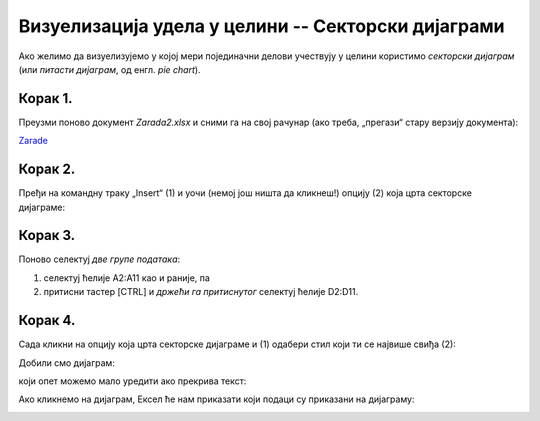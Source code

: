 Визуелизација удела у целини -- Секторски дијаграми
========================================================


Ако желимо да визуелизујемо у којој мери појединачни делови учествују
у целини користимо *секторски дијаграм* (или *питасти дијаграм*, од енгл. *pie chart*).

Корак 1.
------------

Преузми поново документ *Zarada2.xlsx* и сними га на свој рачунар (ако треба, „прегази“ стару верзију документа):


`Zarade <https://petljamediastorage.blob.core.windows.net/root/Media/Default/Kursevi/informatika_VIII/epodaci/Zarada2.xlsx>`_

Корак 2.
-----------------

Пређи на командну траку „Insert“ (1) и уочи (немој још ништа да кликнеш!) опцију (2) која црта секторске дијаграме:


.. image:: ../../_images/Zarada207.jpg
   :width: 600px
   :align: center


Корак 3.
------------------

Поново селектуј *две групе података*:

1. селектуј ћелије A2:A11 као и раније, па
2. притисни тастер [CTRL] и *држећи га притиснутог* селектуј ћелије D2:D11.


.. image:: ../../_images/Zarada203.jpg
   :width: 600px
   :align: center


Корак 4.
------------------

Сада кликни на опцију која црта секторске дијаграме и (1) одабери стил који ти се највише свиђа (2):


.. image:: ../../_images/Zarada208.jpg
   :width: 600px
   :align: center


Добили смо дијаграм:


.. image:: ../../_images/Zarada209.jpg
   :width: 600px
   :align: center


који опет можемо мало уредити ако прекрива текст:


.. image:: ../../_images/Zarada210.jpg
   :width: 600px
   :align: center


Ако кликнемо на дијаграм, Ексел ће нам приказати који подаци су приказани на дијаграму:


.. image:: ../../_images/Zarada211.jpg
   :width: 600px
   :align: center

.. Ево и кратког видеа:

   .. ytpopup:: 7Q0ke48ERYw
      :width: 735
      :height: 415
      :align: center


